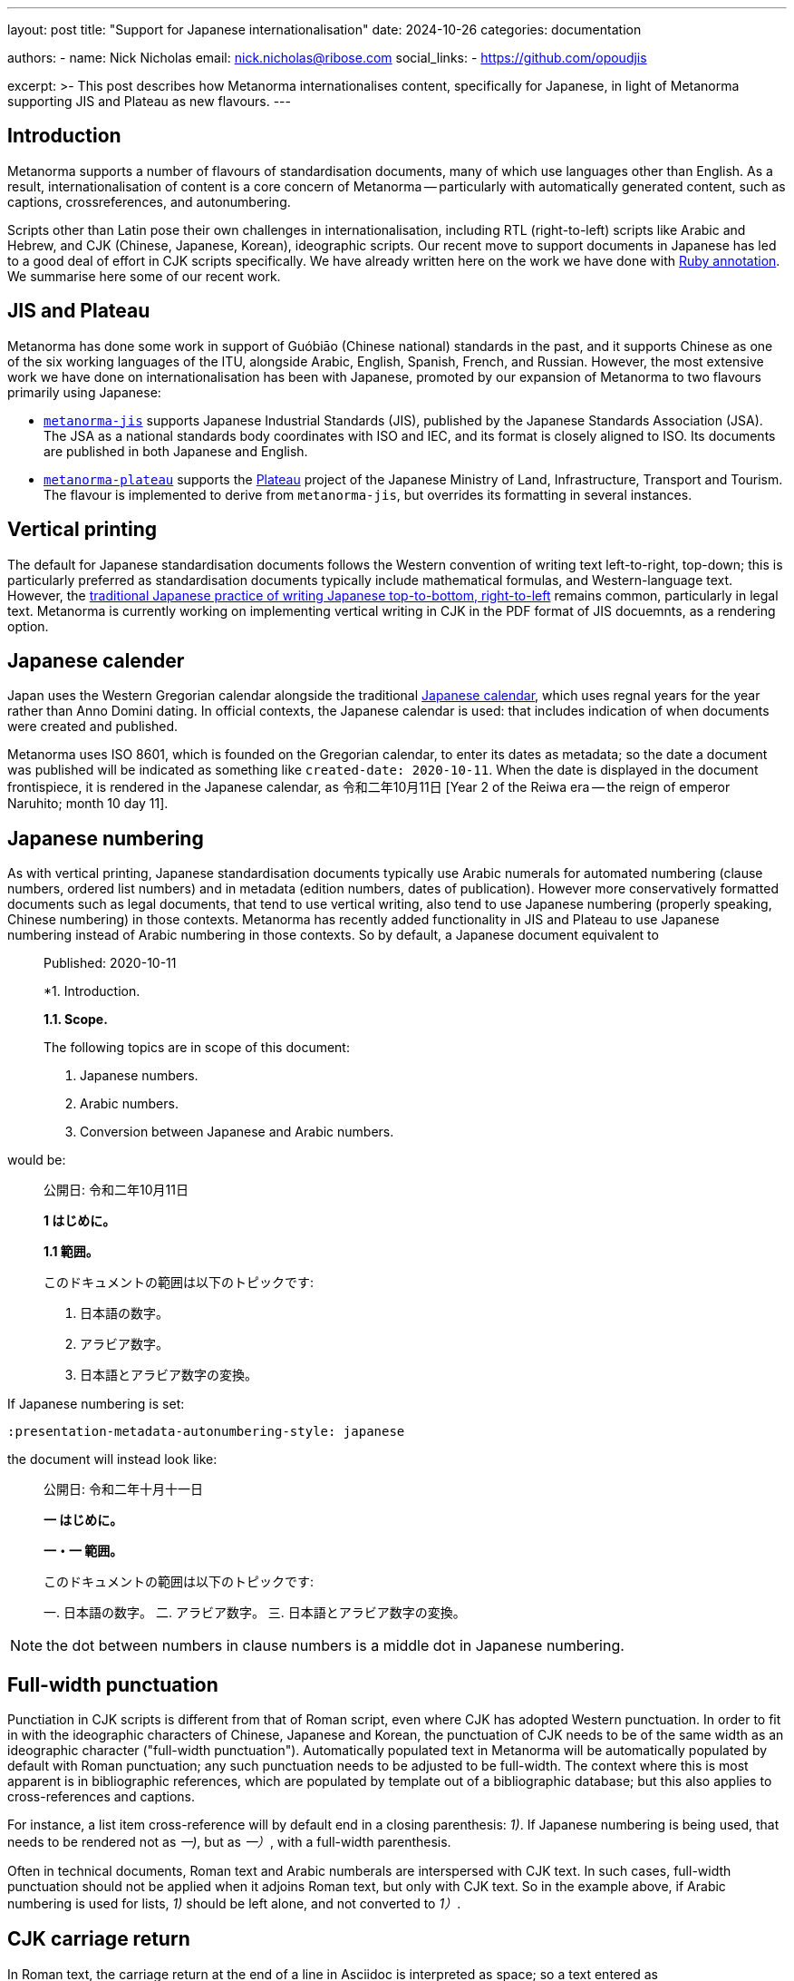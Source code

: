 ---
layout: post
title: "Support for Japanese internationalisation"
date: 2024-10-26
categories: documentation

authors:
  - name: Nick Nicholas
    email: nick.nicholas@ribose.com
    social_links:
    - https://github.com/opoudjis

excerpt: >-
  This post describes how Metanorma internationalises content, specifically
  for Japanese, in light of Metanorma supporting JIS and Plateau as new flavours.
---

== Introduction

Metanorma supports a number of flavours of standardisation documents, many of
which use languages other than English. As a result, internationalisation of content
is a core concern of Metanorma -- particularly with automatically generated content,
such as captions, crossreferences, and autonumbering.

Scripts other than Latin pose their own challenges in internationalisation, including
RTL (right-to-left) scripts like Arabic and Hebrew, and CJK (Chinese, Japanese, Korean),
ideographic scripts. Our
recent move to support documents in Japanese has led to a good deal of effort in CJK scripts
specifically.  We have already written here on the work we have done with 
link:/blog/2023-12-19-ruby-in-metanorma/[Ruby annotation].  We summarise here some of our recent work. 

== JIS and Plateau

Metanorma has done some work in support of Guóbiāo (Chinese national) standards in the past,
and it supports Chinese as one of the six working languages of the ITU, alongside Arabic,
English, Spanish, French, and Russian. However, the most extensive work we have done on
internationalisation has been with Japanese, promoted by our expansion of Metanorma to two
flavours primarily using Japanese:

* link:/author/jis/[`metanorma-jis`] supports Japanese Industrial Standards (JIS), published
by the Japanese Standards Association (JSA). The JSA as a national standards body coordinates
with ISO and IEC, and its format is closely aligned to ISO. Its documents are published in both
Japanese and English.

* link:https://github.com/metanorma/metanorma-plateau[`metanorma-plateau`] supports the 
https://www.mlit.go.jp/plateau/[Plateau] project of the Japanese Ministry of Land, Infrastructure, Transport and Tourism.
The flavour is implemented to derive from `metanorma-jis`, but overrides its formatting in several
instances.

== Vertical printing

The default for Japanese standardisation documents follows the Western convention of writing text
left-to-right, top-down; this is particularly preferred as standardisation documents typically
include mathematical formulas, and Western-language text. However, the 
https://en.wikipedia.org/wiki/Horizontal_and_vertical_writing_in_East_Asian_scripts:[traditional Japanese practice of writing Japanese top-to-bottom, right-to-left]
remains common, particularly in legal text. Metanorma is currently working on implementing vertical
writing in CJK in the PDF format of JIS docuemnts, as a rendering option.

== Japanese calender

Japan uses the Western Gregorian calendar alongside the traditional https://en.wikipedia.org/wiki/Japanese_calendar:[Japanese calendar],
which uses regnal years for the year rather than Anno Domini dating. In official contexts, the Japanese calendar
is used: that includes indication of when documents were created and published.

Metanorma uses ISO 8601, which is founded on the Gregorian calendar, to enter its dates as metadata; so the date 
a document was published will be indicated as something like `created-date: 2020-10-11`. When the date
is displayed in the document frontispiece, it is rendered in the Japanese calendar, as 令和二年10月11日
[Year 2 of the Reiwa era -- the reign of emperor Naruhito; month 10 day 11].

== Japanese numbering

As with vertical printing, Japanese standardisation documents typically use Arabic numerals
for automated numbering (clause numbers, ordered list numbers) and in metadata (edition numbers,
dates of publication). However more conservatively formatted documents such as legal documents, 
that tend to use vertical writing, also tend to use Japanese numbering (properly speaking, Chinese
numbering) in those contexts. Metanorma has recently added functionality in JIS and Plateau
to use Japanese numbering instead of Arabic numbering in those contexts. So by default, a Japanese
document equivalent to

____
Published: 2020-10-11

*1. Introduction.

*1.1. Scope.*

The following topics are in scope of this document:

1. Japanese numbers.
2. Arabic numbers.
3. Conversion between Japanese and Arabic numbers.
____

would be:

____

公開日: 令和二年10月11日

*1 はじめに。*

*1.1 範囲。*

このドキュメントの範囲は以下のトピックです:

1. 日本語の数字。
2. アラビア数字。
3. 日本語とアラビア数字の変換。
____

If Japanese numbering is set:

[source,asciidoc]
----
:presentation-metadata-autonumbering-style: japanese
----

the document will instead look like:

____

公開日: 令和二年十月十一日

*一 はじめに。*

*一・一 範囲。*

このドキュメントの範囲は以下のトピックです:

一. 日本語の数字。
二. アラビア数字。
三. 日本語とアラビア数字の変換。
____

NOTE: the dot between numbers in clause numbers is a middle dot in Japanese numbering.

== Full-width punctuation

Punctiation in CJK scripts is different from that of Roman script, even where CJK has adopted
Western punctuation. In order to fit in with the ideographic characters of Chinese, Japanese and
Korean, the punctuation of CJK needs to be of the same width as an ideographic character
("full-width punctuation"). Automatically populated text in Metanorma will be automatically
populated by default with Roman punctuation; any such punctuation needs to be adjusted to
be full-width. The context where this is most apparent is in bibliographic references, which
are populated by template out of a bibliographic database; but this also applies to cross-references
and captions.

For instance, a list item cross-reference will by default end in a closing parenthesis: _1)_.
If Japanese numbering is being used, that needs to be rendered not as _一)_, but as _一）_,
with a full-width parenthesis.

Often in technical documents, Roman text and Arabic numberals are interspersed with CJK text.
In such cases, full-width punctuation should not be applied when it adjoins Roman text, but 
only with CJK text. So in the example above, if Arabic numbering is used for lists, _1)_ should
be left alone, and not converted to _1）_.

== CJK carriage return

In Roman text, the carriage return at the end of a line in Asciidoc is interpreted as space; so
a text entered as

[source,asciidoc]
----
Now is the time for all good men
to come to the aid of the party.
----

is reflowed in Metanorma XML (and thus Metanorma outputs) as

[source,xml]
----
<p>Now is the time for all good men to come to the aid of the party.</p>
----

Space is used much more sparingly in CJK; as a result, a carriage return in CJK Asciidoc text
is *not* interpreted as space; so

[source,asciidoc]
----
今こそ、すべての善良な人々が
政党を支援する時です。
----

is reflowed in Metanorma XML as

[source,xml]
----
<p>今こそ、すべての善良な人々が政党を支援する時です。</p>
----

with no Roman or CJK space introduced between 人々が and 政党を.

However, as with punctuation, any lines ending with Roman text have the space respected:

[source,asciidoc]
----
実施は中村秀子氏と John
Smith 氏の間で交渉されました。
----

reflows to

[source,xml]
----
<p>実施は中村秀子氏と John Smith 氏の間で交渉されました</p>
----

== Extended space

In CJK scripts, titles consisting of only a few characters are rendered in extended spacing;
so _Foreword_ as a title is not rendered as 序文, but as 序　文. This behaviour has been implemented
in Metanorma for all section titles consisting of four characters or less.
